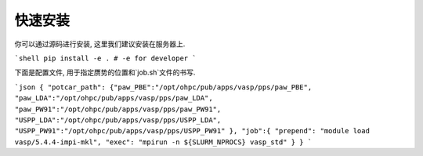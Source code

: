 .. _Installation:

=============
快速安装
=============

你可以通过源码进行安装, 这里我们建议安装在服务器上.

```shell
pip install -e . # -e for developer
```

下面是配置文件, 用于指定赝势的位置和`job.sh`文件的书写.

```json
{
"potcar_path":
{"paw_PBE":"/opt/ohpc/pub/apps/vasp/pps/paw_PBE",
"paw_LDA":"/opt/ohpc/pub/apps/vasp/pps/paw_LDA",
"paw_PW91":"/opt/ohpc/pub/apps/vasp/pps/paw_PW91",
"USPP_LDA":"/opt/ohpc/pub/apps/vasp/pps/USPP_LDA",
"USPP_PW91":"/opt/ohpc/pub/apps/vasp/pps/USPP_PW91"
},
"job":{
"prepend": "module load vasp/5.4.4-impi-mkl",
"exec": "mpirun -n ${SLURM_NPROCS} vasp_std"
}
}
```
